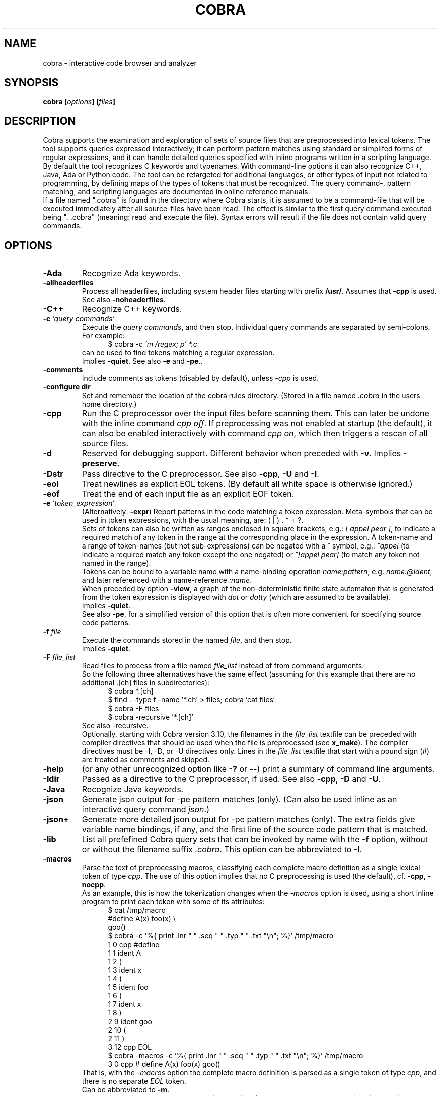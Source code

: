 .ds C Cobra
.\" nroff -man cobra.1
.\" place in (depending on your system):
.\"    /usr/local/man/man1
.\" or /usr/man/man1
.\" or /usr/share/man/man1
.TH COBRA 1
.SH NAME
cobra \- interactive code browser and analyzer
.SH SYNOPSIS
.br
.B cobra
.BI [ options ]
.BI [ files ]
.SH DESCRIPTION
\*C supports the examination and exploration of sets
of source files that are preprocessed into lexical tokens.
The tool supports queries expressed interactively; it can
perform pattern matches using standard or simplifed forms of
regular expressions, and it can handle detailed queries
specified with inline programs written in a scripting language.
.br
By default the tool recognizes C keywords and typenames.
With command-line
options it can also recognize C++, Java, Ada or Python code.
The tool can be retargeted for additional languages, or
other types of input not related to programming, by defining
maps of the types of tokens that must be recognized.
The query command-, pattern matching, and scripting languages
are documented in online reference manuals.
.br
If a file named ".cobra" is found in the directory where
\*C starts, it is assumed to be a command-file that will be
executed immediately after all source-files have been read.
The effect is similar to the first query command executed
being ". .cobra" (meaning: read and execute the file).
Syntax errors will result if the file does not contain valid
query commands.
.SH OPTIONS
.TP
.B \-Ada
Recognize Ada keywords.
.TP
.B \-allheaderfiles
Process all headerfiles, including system header files
starting with prefix \f3/usr/\f1. Assumes that \f3\-cpp\f1 is used.
See also \f3\-noheaderfiles\f1.
.TP
.B \-C++
Recognize C++ keywords.
.TP
.BI "\-c \f2'query commands'\f1"
Execute the \f2query commands\f1, and then stop.
Individual query commands are separated by semi-colons.
For example:
.br
.in +5
$ cobra \-c \f2'm /regex; p' *.c\f1
.in -5
.br
can be used to find tokens matching a regular expression.
.br
Implies \f3\-quiet\f1.
See also \f3\-e\f1 and \f3-pe\f1..

.TP
.B \-comments
Include comments as tokens (disabled by default), unless \f2-cpp\f1 is used.

.TP
.B \-configure dir
Set and remember the location of the cobra rules directory.
(Stored in a file named \f2.cobra\f1 in the users home directory.)

.TP
.B \-cpp
Run the C preprocessor over the input files before scanning them.
This can later be undone with the inline command \f2cpp off\f1.
If preprocessing was not enabled at startup (the default), it can
also be enabled interactively with command \f2cpp on\f1, which then
triggers a rescan of all source files.
.TP
.B \-d
Reserved for debugging support.
Different behavior when preceded with \f3\-v\f1.
Implies \f3\-preserve\f1.
.TP
.B \-Dstr
Pass directive to the C preprocessor.
See also \f3\-cpp\f1, \f3\-U\f1 and \f3\-I\f1.

.TP
.B \-eol
Treat newlines as explicit EOL tokens. (By default all white space is otherwise ignored.)

.TP
.B \-eof
Treat the end of each input file as an explicit EOF token.

.TP
.BI "\-e \f2'token_expression'\f1
(Alternatively: \f3-expr\f1) Report patterns in the code matching a token expression.
Meta-symbols that can be used in token expressions, with the usual meaning, are:
( | ) . * + ?.
.br
Sets of tokens can also be written as ranges enclosed in square brackets, e.g.:
\f2[ appel pear ]\f1, to indicate a required match of any token in the range
at the corresponding place in the expression.
A token-name and a range of token-names (but not sub-expressions) can be negated
with a ^ symbol, e.g.:
\f2^appel\f1 (to indicate a required match any token except the one negated) or
\f2^[appel pear]\f1 (to match any token not named in the range).
.br
Tokens can be bound to a variable name with a name-binding operation \f2name:pattern\f1,
e.g. \f2name:@ident\f1,
and later referenced with a name-reference \f2:name\f1.
.br
When preceded by option \f3\-view\f1, a graph of the non-deterministic
finite state automaton that is generated from the token expression is displayed with
\f2dot\f1 or \f2dotty\f1 (which are assumed to be available).
.br
Implies \f3\-quiet\f1.
.br
See also \f3-pe\f1, for a simplified version of this option that is often more convenient
for specifying source code patterns.

.TP
.BI "-f \f2file\f1"
Execute the commands stored in the named \f2file\f1, and then stop.
.br
Implies \f3\-quiet\f1.

.TP
.BI "-F \f2file_list\f1"
Read files to process from a file named \f2file_list\f1 instead of
from command arguments.
.br
So the following three alternatives have the same effect
(assuming for this example that there are no additional .[ch] files in subdirectories):
.br
.in +5
$ cobra *.[ch]
.br
$ find . -type f -name '*.ch' > files;  cobra `cat files`
.br
$ cobra -F files
.br
$ cobra -recursive '*.[ch]'
.in -5
.br
See also -recursive.
.br
Optionally, starting with Cobra version 3.10, the filenames in the
\f2file_list\f1 textfile can be preceded with compiler directives
that should be used when the file is preprocessed (see \fBx_make\f1).
The compiler directives must be -I, -D, or -U directives only.
Lines in the \f2file_list\f1 textfile that start with a pound sign (#)
are treated as comments and skipped.

.\" .TP
.\" .B \-g
.\" Reserved for future gui support.

.TP
.B \-help
(or any other unrecognized option like \f3\-?\f1 or \f3\-\-\f1)
print a summary of command line arguments.

.TP
.B \-Idir
Passed as a directive to the C preprocessor, if used.
See also \f3\-cpp\f1, \f3\-D\f1 and \f3\-U\f1.

.TP
.B \-Java
Recognize Java keywords.

.TP
.B \-json
Generate json output for -pe pattern matches (only).
(Can also be used inline as an interactive query command \f2json\f1.)

.TP
.B \-json+
Generate more detailed json output for -pe pattern matches (only).
The extra fields give variable name bindings, if any, and the first line
of the source code pattern that is matched.

.TP
.B \-lib
List all prefefined \*C query sets that can be invoked by name
with the \f3\-f\f1 option, without or without the filename suffix \f2.cobra\f1.
This option can be abbreviated to \f3\-l\f1.

.TP
.B \-macros
Parse the text of preprocessing macros,
classifying each complete macro definition
as a single lexical token of type \f2cpp\f1.
The use of this option implies that no C preprocessing is used
(the default), cf. \f3\-cpp\f1, \f3\-nocpp\f1.
.br
As an example, this is how the tokenization changes when the \f2-macros\f1 option is used,
using a short inline program to print each token with some of its attributes:
.br
.in +5
$ cat /tmp/macro
.br
#define A(x)    foo(x) \\
.br
                goo()
.br
$ cobra -c '%{ print .lnr " " .seq " " .typ " " .txt "\\n"; %}' /tmp/macro
.br
1 0 cpp #define
.br
1 1 ident A
.br
1 2  (
.br
1 3 ident x
.br
1 4  )
.br
1 5 ident foo
.br
1 6  (
.br
1 7 ident x
.br
1 8  )
.br
2 9 ident goo
.br
2 10  (
.br
2 11  )
.br
3 12 cpp EOL
.br
$ cobra -macros -c '%{ print .lnr " " .seq " " .typ " " .txt "\\n"; %}' /tmp/macro
.br
3 0 cpp # define A(x)   foo(x)          goo()
.in -5
.br
That is, with the \f2-macros\f1 option the complete macro definition is parsed as a single token
of type \f2cpp\f1, and there is no separate \f2EOL\f1 token.
.br
Can be abbreviated to \f3\-m\f1.

.TP
.B \-nocpp
Do not invoke the C preprocessor (the default),
and prevent preprocessing from being enabled interactively,
with <tt>cpp on</tt> commands (e.g., in scripts).
See also \f3\-cpp\f1.
.br
Can be abbreviated to \f3\-n\f1.

.TP
.B \-noqualifiers
Do not tag C qualifiers separately (e.g., const, volatile).

.TP
.B \-noheaderfiles
Do not process any files with names ending in \f3.h\f1.
See also \f3\-allheaderfiles\f1.

.TP
.B \-nostream
Do not enabled the default input streaming when reading from stdin.
See also \f3\-stream\f1 and \f3\-stream_margin\f1.

.TP
.B \-notypedefs
Do not process C typedef definitions. By default the typedefs are
parsed and the resulting user-defined types are categorized as \f2@type\f1.

.TP
.B \-notypes
Do not tag any predefined C type names (e.g., int, short, char)

.TP
.B \-Nn
Use \f2n\f1 parallel threads to process queries.
.\" On Linux systems with at least four cores, the default setting
.\" that is used will be \f3\-N4\f1, unless an explicit \f2Nn\f1 argument is used.

.TP
.BI "\-pattern \f2'token-pattern'\f1
(Alternatively \f3-pat\f1) Behaves like \f3-expr\f1 but with a
spimlified format that requires fewer escape symbols.
In a token pattern the characters '(', '|', ')', '+', and '?' are
interpreted as regular characters and not as meta-symbols.
The meta-ness of these symbols can now be restored by preceding them with
a backslash (i.e., the opposite semantics from the standard token expression).
.br
The characters '*' and ']' are interpreted as
regular characters only if they are \f3preceded\f1 by a space,
and the character '[' is only interpreted as a regular
character if it is \f3followed\f1 by a space.
.br
The complete set of escape rules for pattern expressions is as follows:
.br
	':' is ':' iff preceded and followed by space, else it provides name binding
.br
	'[' is '[' iff followed by a space, else it begins a range expression
.br
	']' is ']' iff preceded by a space, else it closes a range expression
.br
	'*' is '*' iff preceded by a space, else it is the Kleene star
.br
	'.' is '.' iff preceded by '\\', else it matches any character
.br
	'^' is '^' iff preceded by '\\', else it indicates negation.
.br
Can be abbreviated to \f2-pe\f1.

.TP
.B \-preserve
Preserve the temporary files created in \f2/tmp\f1.
Normally these files are removed when the tool quits, but
it is possible that when the tool dies for other reasons 
(e.g., when the \f2-view\f1 option is used) that
some of the temporary files linger. It may be wise to check
the contents of \f2/tmp\f1 from time to time and remove
accumulated files named \f2/tmp/cobra_*\f1 and \f2/tmp/_f_*\f1.

.TP
.B \-Python
Recognize Python keywords.
.TP
.B \-quiet
Quiet mode.
Produces no intermediate output on matches and run-times.

.TP
.B \-recursive 'pattern'
Recursively collect files with names matching 'pattern,' to process.
This uses the \f2find\f1 tool to perform the collection, which is
assumed installed.
.br
For an example, see under option \f2-F\f1.

.TP
.B \-regex "expr"
Same as \f3\-e\f1.

.TP
.B \-runtimes
Report the runtime of all commands executed, if it exceeds one second.

.TP
.B \-scrub
Produce output in the format expected by the \f2scrub\f1 tool.

.TP
.B \-stream N
Set the stdin stream buffer size to N bytes (default is 8192).
This is only relevant when the input files are read from stdin.
See also \f3\-stream_margin\f1.

.TP
.B \-stream_margin N
Set the stdin windon margin to N tokens (default is 1000).
This is the number of tokens before the current token being processed
that is retained in the sliding input window.

.TP
.B \-stream_override
Override warning about non-streamable script.

.TP
.B \-terse
Suppress the display of detailed matches, showin only number of matches.
(Most useful in combination with \f3\-f\f1, \f3\-expr\f1, or \f3\-commands\f1.

.TP
.B \-text
Suppress the default categorization of tokens for a source programming
language (the default is C). This increases performance when processing
other types of input, especially in applications of runtime verification.

.TP
.B \-tok
Produce a tokenized version of the source files and then stop.

.TP
.B \-Ustr
Pass directive to the C preprocessor.
See also \f3\-cpp\f1, \f3\-D\f1 and \f3\-I\f1.

.TP
.B \-V
Print current \*C version number and stop.
Same as \f3\-version\f1.

.TP
.B \-v
Verbose mode. Multiple uses of \f2-v\f1 increase the verbosity.

.TP
.B \-version
Print the Cobra version number and exit.
Same as \f3\-V\f1.

.TP
.B \-view
Must be followed by one of \f3\-expr\f1, \f3\-pattern\f1, or \f3\-f\f1.
.br
When combined with \f3\-e\f1 or \f3\-pe\f1 (or equivalents),
displays a dot-graph of the NDFA of the token expression.
.br
When combined with \f3\-f file\f1 and the file contains a single inline
program, displays a dot-graph of the DFA of that program.
.br
The \f3\-view\f1 option implies \f3\-preserve\f1.
.br
A useful way to debug pattern matching is to first display the statemachine
that is used, with \f2-view\f1 and then run the pattern matching algorithm
in verbose mode (\f2-v\f1) to see state changes on each new token scanned.

.TP
.BI "\-var name=value"
Set \f2name\f1 to \f2value\f1 in user-defined parameterized scripts.
.PP
Arguments starting with a double hyphen are passed to
the standalone backend processor, if one was defined, e.g. \f2find_taint --help\f1.
If no backend is used (i.e., the Cobra default engine is used
and the command name is \f2cobra\f1),
these arguments are silently ignored.

.SH EXAMPLES
In all example below the initial \f2$\f1 character is the shell
command prompt.
.PP
Print lines containing a match of lexical tokens
named \f2x\f1 (e.g., identifiers) in a set of C source files:
.RS
  $ cobra \-expr x *.[ch]
.RE
or just
.RS
  $ cobra \-e x *.[ch]
.RE
.PP
To print only the tokens matched:
.RS
  $ cobra \-commands "mark x; list" *.[ch]
.RE
or more compactly using shorthands:
.RS
  $ cobra \-c 'm x; l' *.[ch]
.RE
.PP
Display the complete source lines:
.RS
  $ cobra \-c 'm x; d' *.[ch]
.RE
.PP
Display the precise tokens matched:
.RS
  $ cobra \-c 'm x; p' *.[ch]
.RE
.PP
Print identifier names:
.RS
  $ cobra \-c 'm @ident; l' *.[ch]
.RE
.PP
Print tokens matching a regular expression:
.RS
  $ cobra \-c 'm /x; l' *.[ch]
.RE
.PP
Find switch statements without a default clause:
.RS
  $ cobra \-c 'm switch; n {; c top no default; d' *.c
.RE
.PP
Print every token preceded by its sequence number, with an
inline Cobra program fragment:
.RS
  $ cobra \-c '%{ print .seq " " .txt "\\n"; %}' *.c
.RE
Note that we use single quotes around the command, so that
we can use double-quotes inside, in the print statement.
.PP
Find functions that open, but do not close, a file descriptor, using a
token expression:
.RS
  $ cobra \-e '{ FILE \\* x:@ident .* :x = fopen ^fclose* }' *.c
.RE
By default, the nesting
level of closing curly, round, and square braces are matched to the
last preceding opening brace of the same type and level.
.LP
This can be written more compactly with the \f3\-pattern\f1 option:
.RS
  $ cobra \-pattern '{ FILE * x:@ident .* :x = fopen ^fclose* }' *.c
.RE
or also
.RS
  $ cobra \-pat '{ FILE * x:@ident .* :x = fopen ^fclose* }' *.c
.RE
Pattern commands are usable for most simple pattern queries,
and easier to type as well,
so we'll use them for most of the examples.
.PP
Find memory that is allocated but not freed within the same block:
.RS
  $ cobra \-pat '{ .* malloc ^free* }' *.c
.RE
.PP
Find switch statements that do not contain a default clause
with a token expression, though possibly matching defaults in nested statements
(see above for a more precise command sequence using -c):
.RS
  $ cobra \-pat 'switch ( .* ) { ^default* }' *.c
.RE
.PP
Find cases where a loop-control variable is used inside the body of a for-loop
(easy to adapt to suffix with an assignment operator or pre- or post-increment
or decrement operators, to check if the variable is modified as well):
.RS
  $ cobra \-pat 'for ( x:@ident .* ) { .* :x .* }' *.c
.RE
.PP
Find if statements not followed by compound statement:
.RS
  $ cobra \-pat 'if ( .* ) ^{' *.c
.RE
.PP
Be careful with the dot meta-symbol when it is used in combination
with negations in the same expression. In the above expression,
for instance, it is sometimes better to write:
.RS
  $ cobra \-pat 'if ( ^)* ) ^{' *.c
.RE
.PP
Find else keywords that are not followed by compound statement or another if:
.RS
  $ cobra \-pat 'else ^[{ if]' *.c
.RE
.PP
Find empty if statements:
.RS
  $ cobra \-pat 'if ( .* ) ;' *.c
.RE
.PP
Note that in this pattern expression the semi-colon symbol
at the end matches a lexical token. It is not a command separator, as
it would be if the \f3\-c\f1 syntax was used.
.PP
Find empty else clauses:
.RS
  $ cobra \-pat 'else ;' *.c
.RE
.PP
Find expressions with missing braces around (selected) binary operators:
.RS
  $ cobra \-pat '( ^(* [| &] ^(* & .* )' *.c
.RE
.PP
Find the definition of the C function \f2main\f1:
.RS
  $ cobra \-pat 'main ( .* ) { .* }' *.c
.RE
.PP
Find blocks that contain no semi-colons or commas, after standard
preprocessing with macro-substitution, file inclusion, etc:
.RS
  $ cobra \-cpp \-pat '{ ^[, ;]* }' *.c
.RE
.PP
Find calls to sprintf that potentially use the destination argument as a source:
.RS
  $ cobra \-pat 'sprintf ( x:@ident .* :x .* )' *.c
.RE
.PP
Also highlight the matching bound variable references:
.RS
  $ cobra \-v \-pat 'sprintf ( x:@ident .* :x .* )' *.c
.RE
.SH FILES
A directory with predefined query libraries is created in
\f2$COBRA/rules\f1, where \f2$COBRA\f1 is the installation directory.
(If you forgot, on a Unix/Linux system type: \f2'which cobra'\f1 to find it,
and replace the trailing \f2bin/cobra\f1 with \f2rules\f1.)
.PP
Files with extension \f2.cobra\f1 that are located
in subdirectory \f2$COBRA/rules/main\f1 can be invoked directly by
name from the command-line (without the need to specify a complete
pathname). For instance:
.RS
  $ cobra \-terse \-f basic.cobra *.[ch]
.RE
Or interactively as:
.RS
  : . basic
.RE
This command applies a set of checks defined in \f2$COBRA/rules/main/basic.cobra\f1.
With the \f2terse\f1 option only numbers of matches are reported, but not
detailed line-by-line reports.
Without the \f3\-terse\f1 option the full details are displayed.
See also option \f3\-lib\f1.
.PP
The file \f2$HOME/.cobra\f1 is created during tool installation and is read
when the tool is started. It contains the location of the rules directory
and can optionally define a default number of cores to use on each run.
Sample contents of this file are:
.RS
Rules: /tools/cobra/rules
.br
ncore: 1
.RE
There should be no space before the first \f2Rules:\f1 or \f2ncore:\f1 field,
and there should no no other information on a line after the second field.
There may be spaces or tabs between the first and second field.
.PP
Be careful with using a higher value for the default number of cores to be
used: not all predefined library checks are multi-core safe (yet).
.PP
Tool documentation can be found online at \f2http://spinroot.com/cobra\f1..
.br
Temporary files are created in \f2/tmp\f1 with all filenames prefixed
with the string \f2/tmp/cobra_\f1. With option \f2-d\f1 the temporary
files are not automatically removed when \*C exits.
.sp
.SH AUTHOR
Gerard Holzmann, gholzmann@acm.org
.sp
.SH SEE ALSO
\fBcwe\f1, \fBfind_taint\f1, \fBjson_convert\f1, \fBx_make\f1.
.sp
Online manual pages and tutorials with more detail,
reference materials, and examples:
.sp
.in +2
http://spinroot.com/cobra
.sp
http://spinroot.com/cobra/manual.html
.sp
http://spinroot.com/cobra/tutorial.html
.sp
.in -2
Background information on an early version of \*C can be found in:
.br
.in +2
.sp
G.J. Holzmann, \f2Cobra - a light-weight tool for static and dynamic program analysis\f1.
.sp
Innovations in Systems and Software Engineering (ISSE), Springer,
DOI 10.1007/s11334-016-0282-x, pp. 1-15, May 2016,
(describes the older \*C version 1.)
.sp
G.J. Holzmann, \f2Cobra - a fast structural code analysis\f1.
Spin 2017 Symposium, Santa Barbara, CA, USA, ACM Publ.
(describes the current \*C version 2.)
.sp
See also the online tutorials on Cobra.
.in -2
.br 
